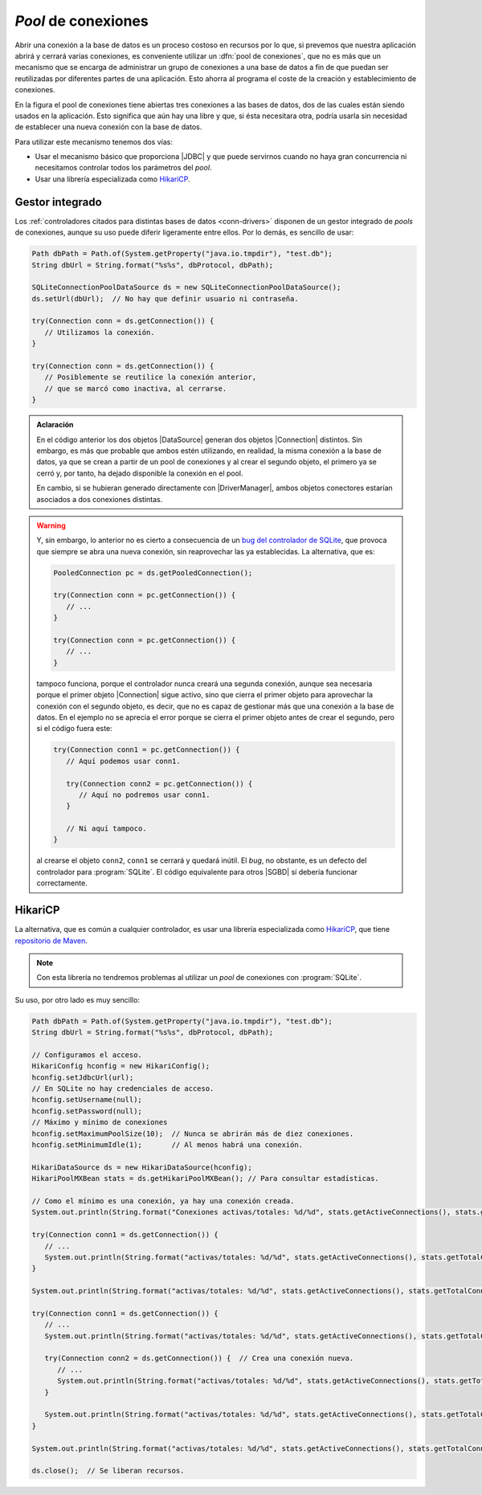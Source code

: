 .. _conn-pool:

*Pool* de conexiones
====================
Abrir una conexión a la base de datos es un proceso costoso en recursos por lo
que, si prevemos que nuestra aplicación abrirá y cerrará varias conexiones, es
conveniente utilizar un :dfn:`pool de conexiones`, que no es más que un
mecanismo que se encarga de administrar un grupo de conexiones a una base de
datos a fin de que puedan ser reutilizadas por diferentes partes de una
aplicación. Esto ahorra al programa el coste de la creación y establecimiento de
conexiones.

.. image:: files/pool.png
   :name: conn-image-pool

En la figura el pool de conexiones tiene abiertas tres conexiones a las bases de
datos, dos de las cuales están siendo usados en la aplicación. Esto significa
que aún hay una libre y que, si ésta necesitara otra, podría usarla sin
necesidad de establecer una nueva conexión con la base de datos.

Para utilizar este mecanismo tenemos dos vías:

+ Usar el mecanismo básico que proporciona |JDBC| y que puede servirnos cuando
  no haya gran concurrencia ni necesitamos controlar todos los parámetros del
  *pool*.

+ Usar una librería especializada como `HikariCP
  <https://github.com/brettwooldridge/HikariCP>`_.

Gestor integrado
----------------
Los :ref:`controladores citados para distintas bases de datos <conn-drivers>`
disponen de un gestor integrado de *pools* de conexiones, aunque su uso puede
diferir ligeramente entre ellos. Por lo demás, es sencillo de usar:

.. code-block:: java

   Path dbPath = Path.of(System.getProperty("java.io.tmpdir"), "test.db");
   String dbUrl = String.format("%s%s", dbProtocol, dbPath);

   SQLiteConnectionPoolDataSource ds = new SQLiteConnectionPoolDataSource();
   ds.setUrl(dbUrl);  // No hay que definir usuario ni contraseña.
   
   try(Connection conn = ds.getConnection()) {
      // Utilizamos la conexión.
   }

   try(Connection conn = ds.getConnection()) {
      // Posiblemente se reutilice la conexión anterior,
      // que se marcó como inactiva, al cerrarse.
   }

.. admonition:: Aclaración

   En el código anterior los dos objetos |DataSource| generan dos objetos
   |Connection| distintos. Sin embargo, es más que probable que ambos estén
   utilizando, en realidad, la misma conexión a la base de datos, ya que se
   crean a partir de un pool de conexiones y al crear el segundo objeto, el
   primero ya se cerró y, por tanto, ha dejado disponible la conexión en el
   pool.

   En cambio, si se hubieran generado directamente con |DriverManager|, ambos
   objetos conectores estarían asociados a dos conexiones distintas.

.. warning:: Y, sin embargo, lo anterior no es cierto a consecuencia de un `bug
   del controlador de SQLite
   <https://github.com/xerial/sqlite-jdbc/issues/1011>`_, que provoca que
   siempre se abra una nueva conexión, sin reaprovechar las ya establecidas. La
   alternativa, que es:

   .. code-block:: java

      PooledConnection pc = ds.getPooledConnection();
      
      try(Connection conn = pc.getConnection()) {
         // ...
      }

      try(Connection conn = pc.getConnection()) {
         // ...
      }

   tampoco funciona, porque el controlador nunca creará una segunda conexión,
   aunque sea necesaria porque el primer objeto |Connection| sigue activo,
   sino que cierra el primer objeto para aprovechar la conexión con el segundo
   objeto, es decir, que no es capaz de gestionar más que una conexión a la base
   de datos. En el ejemplo no se aprecia el error porque se cierra el primer
   objeto antes de crear el segundo, pero si el código fuera este:

   .. code-block:: java

      try(Connection conn1 = pc.getConnection()) {
         // Aquí podemos usar conn1.

         try(Connection conn2 = pc.getConnection()) {
            // Aquí no podremos usar conn1.
         }

         // Ni aquí tampoco.
      }

   al crearse el objeto ``conn2``, ``conn1`` se cerrará y quedará inútil. El
   *bug*, no obstante, es un defecto del controlador para :program:`SQLite`. El
   código equivalente para otros |SGBD| sí debería funcionar correctamente.

HikariCP
--------
La alternativa, que es común a cualquier controlador, es usar una librería
especializada como HikariCP_, que tiene `repositorio de Maven
<https://mvnrepository.com/artifact/com.zaxxer/HikariCP>`_.

.. note:: Con esta librería no tendremos problemas al utilizar un *pool* de
   conexiones con :program:`SQLite`.

Su uso, por otro lado es muy sencillo:

.. code-block:: java

   Path dbPath = Path.of(System.getProperty("java.io.tmpdir"), "test.db");
   String dbUrl = String.format("%s%s", dbProtocol, dbPath);
   
   // Configuramos el acceso.
   HikariConfig hconfig = new HikariConfig();
   hconfig.setJdbcUrl(url);
   // En SQLite no hay credenciales de acceso.
   hconfig.setUsername(null);
   hconfig.setPassword(null);
   // Máximo y mínimo de conexiones
   hconfig.setMaximumPoolSize(10);  // Nunca se abrirán más de diez conexiones.
   hconfig.setMinimumIdle(1);       // Al menos habrá una conexión.

   HikariDataSource ds = new HikariDataSource(hconfig);
   HikariPoolMXBean stats = ds.getHikariPoolMXBean(); // Para consultar estadísticas.

   // Como el mínimo es una conexión, ya hay una conexión creada.
   System.out.println(String.format("Conexiones activas/totales: %d/%d", stats.getActiveConnections(), stats.getTotalConnections()))  // 0/1

   try(Connection conn1 = ds.getConnection()) {
      // ...
      System.out.println(String.format("activas/totales: %d/%d", stats.getActiveConnections(), stats.getTotalConnections()))  // 1/1
   }

   System.out.println(String.format("activas/totales: %d/%d", stats.getActiveConnections(), stats.getTotalConnections()))  // 0/1

   try(Connection conn1 = ds.getConnection()) {
      // ...
      System.out.println(String.format("activas/totales: %d/%d", stats.getActiveConnections(), stats.getTotalConnections()))  // 1/1

      try(Connection conn2 = ds.getConnection()) {  // Crea una conexión nueva.
         // ...
         System.out.println(String.format("activas/totales: %d/%d", stats.getActiveConnections(), stats.getTotalConnections()))  // 2/2
      }

      System.out.println(String.format("activas/totales: %d/%d", stats.getActiveConnections(), stats.getTotalConnections()))  // 1/2
   }

   System.out.println(String.format("activas/totales: %d/%d", stats.getActiveConnections(), stats.getTotalConnections()))  // 0/2

   ds.close();  // Se liberan recursos.

.. |JDBC| replace:: :abbr:`JDBC (Java DataBase Connectivity)`
.. |SGBD| replace:: :abbr:`SGBD (Sistema Gestor de Bases de Datos)`
.. |Connection| replace:: :java-sql:`Connection <Connection>`
.. |DriverManager| replace:: :java-sql:`DriverManager <DriverManager>`
.. |DataSource| replace:: :java-sql:`DataSource <DataSource>`
